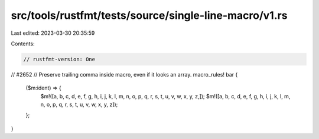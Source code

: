 src/tools/rustfmt/tests/source/single-line-macro/v1.rs
======================================================

Last edited: 2023-03-30 20:35:59

Contents:

.. code-block:: rs

    // rustfmt-version: One

// #2652
// Preserve trailing comma inside macro, even if it looks an array.
macro_rules! bar {
    ($m:ident) => {
        $m!([a, b, c, d, e, f, g, h, i, j, k, l, m, n, o, p, q, r, s, t, u, v, w, x, y, z,]);
        $m!([a, b, c, d, e, f, g, h, i, j, k, l, m, n, o, p, q, r, s, t, u, v, w, x, y, z]);
    };
}


